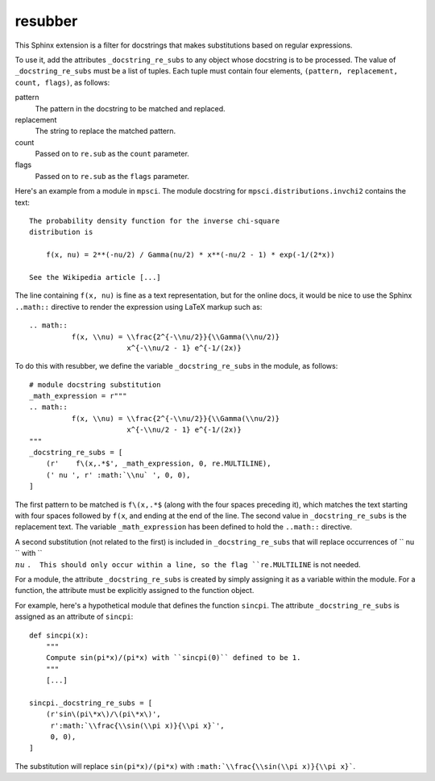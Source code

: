 resubber
--------

This Sphinx extension is a filter for docstrings that makes
substitutions based on regular expressions.

To use it, add the attributes ``_docstring_re_subs`` to any
object whose docstring is to be processed.  The value of
``_docstring_re_subs`` must be a list of tuples.  Each tuple
must contain four elements, ``(pattern, replacement, count, flags)``,
as follows:

pattern
    The pattern in the docstring to be matched and replaced.
replacement
    The string to replace the matched pattern.
count
    Passed on to ``re.sub`` as the ``count`` parameter.
flags
    Passed on to ``re.sub`` as the ``flags`` parameter.


Here's an example from a module in ``mpsci``.  The module
docstring for ``mpsci.distributions.invchi2`` contains the
text::

    The probability density function for the inverse chi-square
    distribution is

        f(x, nu) = 2**(-nu/2) / Gamma(nu/2) * x**(-nu/2 - 1) * exp(-1/(2*x))

    See the Wikipedia article [...]

The line containing ``f(x, nu)`` is fine as a text representation,
but for the online docs, it would be nice to use the Sphinx
``..math::`` directive to render the expression using LaTeX markup
such as::

    .. math::
              f(x, \\nu) = \\frac{2^{-\\nu/2}}{\\Gamma(\\nu/2)}
                           x^{-\\nu/2 - 1} e^{-1/(2x)}


To do this with resubber, we define the variable ``_docstring_re_subs``
in the module, as follows::

    # module docstring substitution
    _math_expression = r"""
    .. math::
              f(x, \\nu) = \\frac{2^{-\\nu/2}}{\\Gamma(\\nu/2)}
                           x^{-\\nu/2 - 1} e^{-1/(2x)}
    """
    _docstring_re_subs = [
        (r'    f\(x,.*$', _math_expression, 0, re.MULTILINE),
        (' nu ', r' :math:`\\nu` ', 0, 0),
    ]

The first pattern to be matched is ``f\(x,.*$`` (along with the four
spaces preceding it), which matches the text starting with four spaces
followed by ``f(x``, and ending at the end of the line.  The second value
in ``_docstring_re_subs`` is the replacement text.  The variable
``_math_expression`` has been defined to hold the ``..math::`` directive.

A second substitution (not related to the first) is included in
``_docstring_re_subs`` that will replace occurrences of `` nu  `` with
`` :math:`\\nu` ``.  This should only occur within a line, so the flag
``re.MULTILINE`` is not needed.

For a module, the attribute ``_docstring_re_subs`` is created by
simply assigning it as a variable within the module.  For a function,
the attribute must be explicitly assigned to the function object.

For example, here's a hypothetical module that defines the function
``sincpi``.  The attribute ``_docstring_re_subs`` is assigned as
an attribute of ``sincpi``::

    def sincpi(x):
        """
        Compute sin(pi*x)/(pi*x) with ``sincpi(0)`` defined to be 1.
        """
        [...]

    sincpi._docstring_re_subs = [
        (r'sin\(pi\*x\)/\(pi\*x\)',
         r':math:`\\frac{\\sin(\\pi x)}{\\pi x}`',
         0, 0),
    ]

The substitution will replace ``sin(pi*x)/(pi*x)`` with
``:math:`\\frac{\\sin(\\pi x)}{\\pi x}```.
